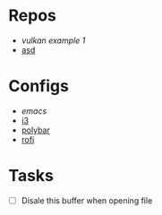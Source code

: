 * Repos
- [[file+emacs:~/repos/vulkan/example1/src][vulkan example 1]]
- [[file:~/repos/asd][asd]]

* Configs
- [[~/.emacs.d/init.el][emacs]]
- [[file:~/.config/i3/config][i3]]
- [[file:~/.config/polybar/config.ini][polybar]]
- [[file:~/.config/rofi/][rofi]]
  
* Tasks
- [ ] Disale this buffer when opening file
  

